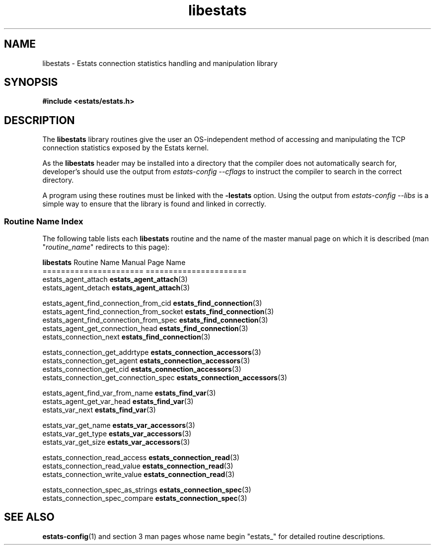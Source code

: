 .\" TODO:
.\" - estats_types?  (what is a ESTATS_TYPE, ESTATS_ADDRTYPE, ...)
.TH libestats 3 "15 May 2011" "Estats Userland" "Estats"
.SH NAME
libestats \- Estats connection statistics handling and manipulation library
.SH SYNOPSIS
.B #include <estats/estats.h>
.SH DESCRIPTION
The \fBlibestats\fR library routines give the user an OS-independent
method of accessing and manipulating the TCP connection statistics
exposed by the Estats kernel.
.PP
As the \fBlibestats\fR header may be installed into a directory that the
compiler does not automatically search for, developer's should use the
output from \fIestats-config --cflags\fR to instruct the compiler to
search in the correct directory.
.PP
A program using these routines must be linked with the \fB-lestats\fR
option.  Using the output from \fIestats-config --libs\fR is a simple
way to ensure that the library is found and linked in correctly.
.PP
.SS Routine Name Index
The following table lists each \fBlibestats\fR
routine and the name of the master manual page on which it is described
(man "\fIroutine_name\fR" redirects to this page):
.PP
.nf
\fBlibestats\fR Routine Name                    Manual Page Name
======================                    ======================
estats_agent_attach                       \fBestats_agent_attach\fR(3)
estats_agent_detach                       \fBestats_agent_attach\fR(3)

estats_agent_find_connection_from_cid     \fBestats_find_connection\fR(3)
estats_agent_find_connection_from_socket  \fBestats_find_connection\fR(3)
estats_agent_find_connection_from_spec    \fBestats_find_connection\fR(3)
estats_agent_get_connection_head          \fBestats_find_connection\fR(3)
estats_connection_next                    \fBestats_find_connection\fR(3)

estats_connection_get_addrtype            \fBestats_connection_accessors\fR(3)
estats_connection_get_agent               \fBestats_connection_accessors\fR(3)
estats_connection_get_cid                 \fBestats_connection_accessors\fR(3)
estats_connection_get_connection_spec     \fBestats_connection_accessors\fR(3)

estats_agent_find_var_from_name           \fBestats_find_var\fR(3)
estats_agent_get_var_head                 \fBestats_find_var\fR(3)
estats_var_next                           \fBestats_find_var\fR(3)

estats_var_get_name                       \fBestats_var_accessors\fR(3)
estats_var_get_type                       \fBestats_var_accessors\fR(3)
estats_var_get_size                       \fBestats_var_accessors\fR(3)

estats_connection_read_access             \fBestats_connection_read\fR(3)
estats_connection_read_value              \fBestats_connection_read\fR(3)
estats_connection_write_value             \fBestats_connection_read\fR(3)

estats_connection_spec_as_strings         \fBestats_connection_spec\fR(3)
estats_connection_spec_compare            \fBestats_connection_spec\fR(3)
.fi
.SH SEE ALSO
.BR estats-config (1)
and section 3 man pages whose name begin "estats_" for
detailed routine descriptions.
